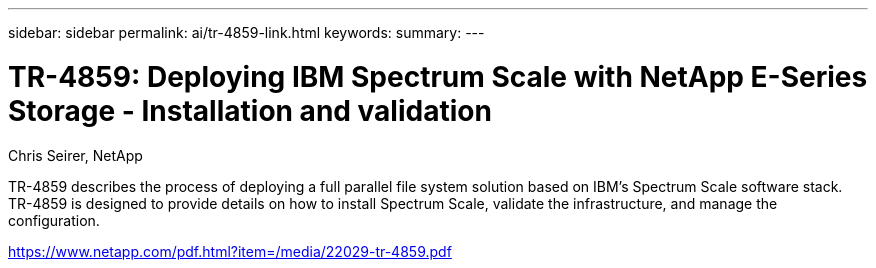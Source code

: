 ---
sidebar: sidebar
permalink: ai/tr-4859-link.html
keywords: 
summary: 
---

= TR-4859: Deploying IBM Spectrum Scale with NetApp E-Series Storage - Installation and validation
:hardbreaks:
:nofooter:
:icons: font
:linkattrs:
:imagesdir: ./../media/

Chris Seirer, NetApp

TR-4859 describes the process of deploying a full parallel file system solution based on IBM’s Spectrum Scale software stack. TR-4859 is designed to provide details on how to install Spectrum Scale, validate the infrastructure, and manage the configuration.  
 
link:https://www.netapp.com/pdf.html?item=/media/22029-tr-4859.pdf[https://www.netapp.com/pdf.html?item=/media/22029-tr-4859.pdf^] 